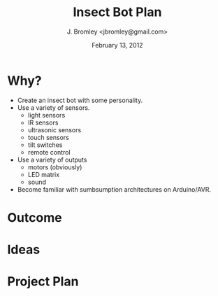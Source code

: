 #+TITLE: Insect Bot Plan
#+AUTHOR: J. Bromley <jbromley@gmail.com>
#+DATE: February 13, 2012

* Why?

 - Create an insect bot with some personality.
 - Use a variety of sensors.
   - light sensors
   - IR sensors
   - ultrasonic sensors
   - touch sensors
   - tilt switches
   - remote control
 - Use a variety of outputs
   - motors (obviously)
   - LED matrix
   - sound
 - Become familiar with sumbsumption architectures on Arduino/AVR.

* Outcome




* Ideas

* Project Plan

